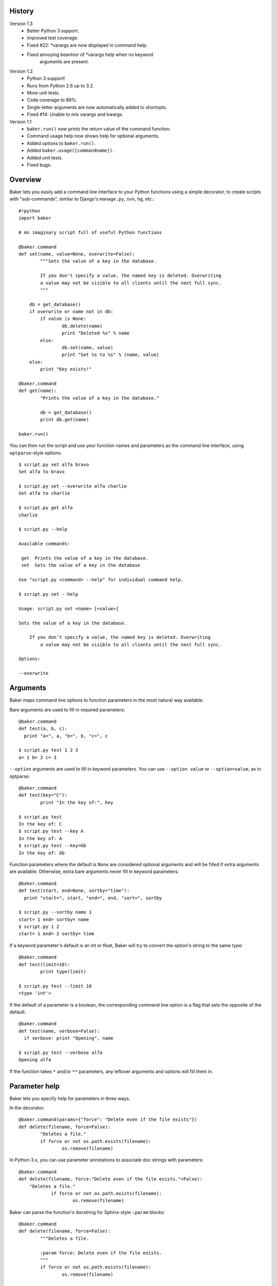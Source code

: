 History
=======

Version 1.3
    * Better Python 3 support.
    * Improved test coverage.
    * Fixed #22: *varargs are now displayed in command help.
    * Fixed annoying beavhior of *varargs help when no keyword
        arguments are present.

Version 1.2
    * Python 3 support!
    * Runs from Python 2.6 up to 3.2.
    * More unit tests.
    * Code coverage to 89%.
    * Single-letter arguments are now automatically added to shortopts.
    * Fixed #14: Unable to mix varargs and kwargs.

Version 1.1
	* ``baker.run()`` now prints the return value of the command function.
	* Command usage help now shows help for optional arguments.
	* Added options to ``baker.run()``.
	* Added ``baker.usage([commandname])``.
	* Added unit tests.
	* Fixed bugs.


Overview
========

Baker lets you easily add a command line interface to your Python functions
using a simple decorator, to create scripts with "sub-commands", similar to
Django's ``manage.py``, ``svn``, ``hg``, etc.::

	#!python
	import baker

	# An imaginary script full of useful Python functions

	@baker.command
	def set(name, value=None, overwrite=False):
		"""Sets the value of a key in the database.

		If you don't specify a value, the named key is deleted. Overwriting
		a value may not be visible to all clients until the next full sync.
		"""

	    db = get_database()
	    if overwrite or name not in db:
	        if value is None:
	        	db.delete(name)
	        	print "Deleted %s" % name
	        else:
	        	db.set(name, value)
	    		print "Set %s to %s" % (name, value)
	    else:
	    	print "Key exists!"

	@baker.command
	def get(name):
		"Prints the value of a key in the database."

		db = get_database()
		print db.get(name)

	baker.run()

You can then run the script and use your function names and parameters as the
command line interface, using ``optparse``-style options::

	$ script.py set alfa bravo
	Set alfa to bravo

	$ script.py set --overwrite alfa charlie
	Set alfa to charlie

	$ script.py get alfa
	charlie

	$ script.py --help

	Available commands:

	 get  Prints the value of a key in the database.
	 set  Sets the value of a key in the database

	Use "script.py <command> --help" for individual command help.

	$ script.py set --help

	Usage: script.py set <name> [<value>]

	Sets the value of a key in the database.

	    If you don't specify a value, the named key is deleted. Overwriting
		a value may not be visible to all clients until the next full sync.

	Options:

        --overwrite


Arguments
=========

Baker maps command line options to function parameters in the most natural way
available.

Bare arguments are used to fill in required parameters::

	@baker.command
	def test(a, b, c):
	  print "a=", a, "b=", b, "c=", c

	$ script.py test 1 2 3
	a= 1 b= 2 c= 3

``--option`` arguments are used to fill in keyword parameters. You can use
``--option value`` or ``--option=value``, as in optparse::

	@baker.command
	def test(key="C"):
		print "In the key of:", key

	$ script.py test
	In the key of: C
	$ script.py test --key A
	In the key of: A
	$ script.py test --key=Gb
	In the key of: Gb

Function parameters where the default is ``None`` are considered optional
arguments and will be filled if extra arguments are available. Otherwise,
extra bare arguments never fill in keyword parameters::

  	@baker.command
  	def test(start, end=None, sortby="time"):
  	  print "start=", start, "end=", end, "sort=", sortby

  	$ script.py --sortby name 1
  	start= 1 end= sortby= name
  	$ script.py 1 2
  	start= 1 end= 2 sortby= time

If a keyword parameter's default is an int or float, Baker will try to
convert the option's string to the same type::

  	@baker.command
  	def test(limit=10):
  		print type(limit)

  	$ script.py test --limit 10
  	<type 'int'>

If the default of a parameter is a boolean, the corresponding command line
option is a flag that sets the opposite of the default::

  	@baker.command
  	def test(name, verbose=False):
  	  if verbose: print "Opening", name

  	$ script.py test --verbose alfa
  	Opening alfa

If the function takes ``*`` and/or ``**`` parameters, any leftover arguments
and options will fill them in.


Parameter help
==============

Baker lets you specify help for parameters in three ways.

In the decorator::

	@baker.command(params={"force": "Delete even if the file exists"})
	def delete(filename, force=False):
		"Deletes a file."
		if force or not os.path.exists(filename):
			os.remove(filename)

In Python 3.x, you can use parameter annotations to associate doc strings
with parameters::

    @baker.command
    def delete(filename, force:"Delete even if the file exists."=False):
    	"Deletes a file."
		if force or not os.path.exists(filename):
			os.remove(filename)

Baker can parse the function's docstring for Sphinx-style ``:param`` blocks::

	@baker.command
	def delete(filename, force=False):
		"""Deletes a file.

		:param force: Delete even if the file exists.
		"""
		if force or not os.path.exists(filename):
			os.remove(filename)


Short options
=============

To allow single-character short options (e.g. ``-v`` for ``--verbose``), use
the ``shortopts`` keyword on the decorator::

	@baker.command(shortopts={"verbose": "v"}, params={"verbose", "Spew lots"})
	def test(verbose=False):
		pass

	$ script.py test --help

	Usage: script.py test

	Options:

	 -v --verbose  Spew lots

You can group multiple short flag options together (``-xvc``). You can also
optionally not put a space between a short option and its argument, for
example ``-nCASE`` instead of ``-n CASE``.


``run()`` function
==================

The ``run()`` function has a few useful options.

* ``argv``: the list of options to parse. Default is ``sys.argv``.
* ``main``: if True (the default), this function acts like the main function
  of the module -- it prints errors instead of raising exceptions, prints
  the return value of the command function, and exits with an error code on
  errors.
* ``help_on_error``: if True, when an error occurs, automatically prints
  the usage help after the error message. Default is False.
* ``outfile``, ``errorfile``, ``helpfile``: the files to use for output,
  errors, and usage help. Defaults are stdout, stderr, and stdout.
* ``errorcode``: if main=True and this value is not 0, calls ``sys.exit()``
  with this code in the event of an error


``usage()`` function
====================

Use the ``usage()`` function if you need to print the usage help
programmatically::

	# Print overall help
	baker.usage()

	# Print help for a command
	baker.usage("commandname")

	# Print to a file
	baker.usage("commandname", file=sys.stdout)


Miscellaneous
=============

Instead of ``baker.run()``, you can use ``baker.test()`` to print out how
Baker will call your function based on the given command line.

As in many UNIX command line utilities, if you specify a single hyphen
(``-``) as a bare argument, any subsequent arguments will not parsed as
options, even if they start with ``--``.

Commands are automatically given the same name as the decorated function.
To give a command a different name, use the ``name`` keyword on the
decorator. This is especially useful when the command name you want
isn't a valid Python identifier::

  	@baker.command(name="track-all")
  	def trackall():
  		pass

You can specify a "default" command that is used when the first argument
to the script doesn't look like a command name::

  	@baker.command(default=True)
  	def here(back=False):
  	  print "here! back=", back

  	@baker.command
  	def there(back=False):
  	  print "there! back=", back

  	$ script.py --back
  	here! back= True

The ``baker`` module contains a ``Baker`` class you can instantiate if you
don't want to use the global functions::

	mybaker = baker.Baker()

	@mybaker.command
	def test():
		print "hello"

	mybaker.run()


About Baker
===========

Created by Matt Chaput.

Released under the
`Apache 2.0 license <http://www.apache.org/licenses/LICENSE-2.0>`_

Please file bugs in the BitBucket issue tracker.

http://bitbucket.org/mchaput/baker


